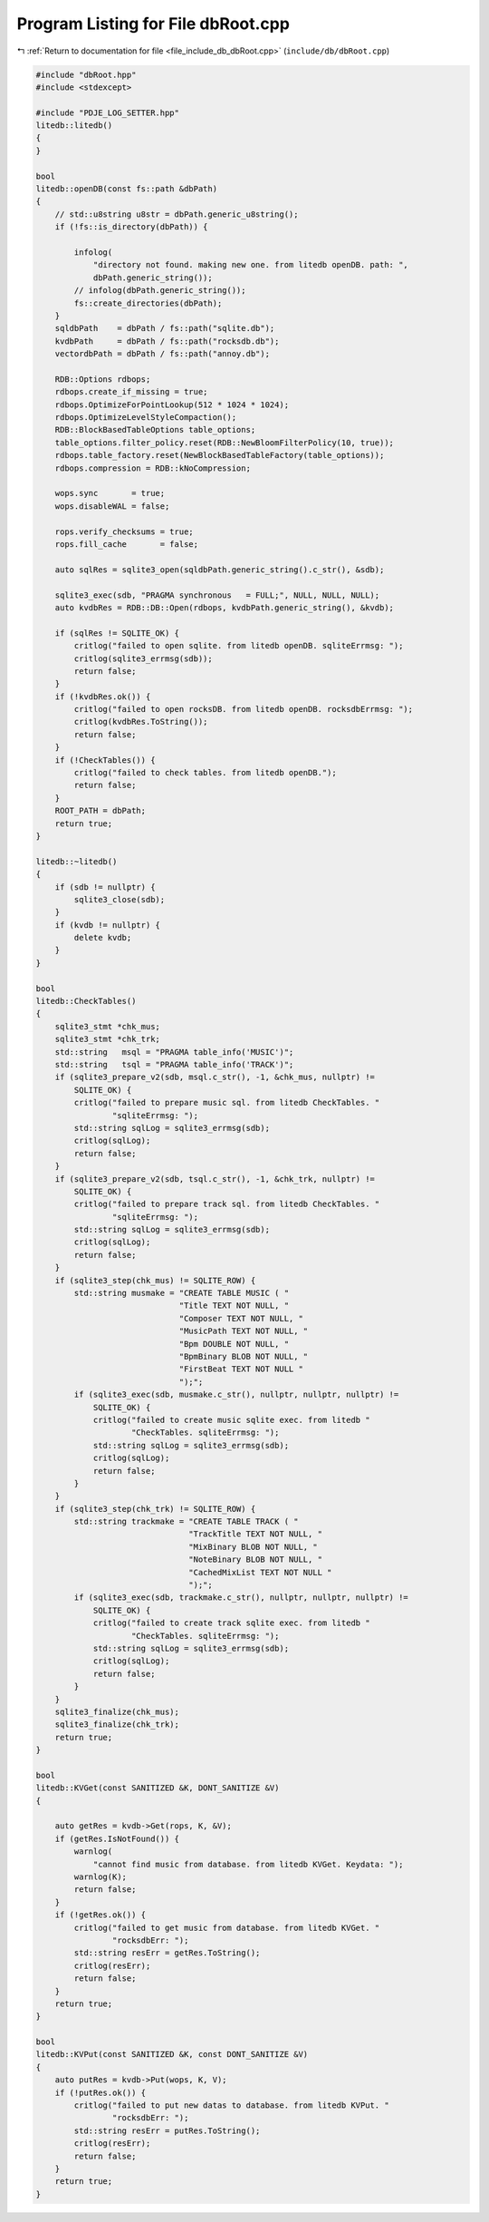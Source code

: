 
.. _program_listing_file_include_db_dbRoot.cpp:

Program Listing for File dbRoot.cpp
===================================

|exhale_lsh| :ref:`Return to documentation for file <file_include_db_dbRoot.cpp>` (``include/db/dbRoot.cpp``)

.. |exhale_lsh| unicode:: U+021B0 .. UPWARDS ARROW WITH TIP LEFTWARDS

.. code-block:: cpp

   #include "dbRoot.hpp"
   #include <stdexcept>
   
   #include "PDJE_LOG_SETTER.hpp"
   litedb::litedb()
   {
   }
   
   bool
   litedb::openDB(const fs::path &dbPath)
   {
       // std::u8string u8str = dbPath.generic_u8string();
       if (!fs::is_directory(dbPath)) {
   
           infolog(
               "directory not found. making new one. from litedb openDB. path: ",
               dbPath.generic_string());
           // infolog(dbPath.generic_string());
           fs::create_directories(dbPath);
       }
       sqldbPath    = dbPath / fs::path("sqlite.db");
       kvdbPath     = dbPath / fs::path("rocksdb.db");
       vectordbPath = dbPath / fs::path("annoy.db");
   
       RDB::Options rdbops;
       rdbops.create_if_missing = true;
       rdbops.OptimizeForPointLookup(512 * 1024 * 1024);
       rdbops.OptimizeLevelStyleCompaction();
       RDB::BlockBasedTableOptions table_options;
       table_options.filter_policy.reset(RDB::NewBloomFilterPolicy(10, true));
       rdbops.table_factory.reset(NewBlockBasedTableFactory(table_options));
       rdbops.compression = RDB::kNoCompression;
   
       wops.sync       = true;
       wops.disableWAL = false;
   
       rops.verify_checksums = true;
       rops.fill_cache       = false;
   
       auto sqlRes = sqlite3_open(sqldbPath.generic_string().c_str(), &sdb);
   
       sqlite3_exec(sdb, "PRAGMA synchronous   = FULL;", NULL, NULL, NULL);
       auto kvdbRes = RDB::DB::Open(rdbops, kvdbPath.generic_string(), &kvdb);
   
       if (sqlRes != SQLITE_OK) {
           critlog("failed to open sqlite. from litedb openDB. sqliteErrmsg: ");
           critlog(sqlite3_errmsg(sdb));
           return false;
       }
       if (!kvdbRes.ok()) {
           critlog("failed to open rocksDB. from litedb openDB. rocksdbErrmsg: ");
           critlog(kvdbRes.ToString());
           return false;
       }
       if (!CheckTables()) {
           critlog("failed to check tables. from litedb openDB.");
           return false;
       }
       ROOT_PATH = dbPath;
       return true;
   }
   
   litedb::~litedb()
   {
       if (sdb != nullptr) {
           sqlite3_close(sdb);
       }
       if (kvdb != nullptr) {
           delete kvdb;
       }
   }
   
   bool
   litedb::CheckTables()
   {
       sqlite3_stmt *chk_mus;
       sqlite3_stmt *chk_trk;
       std::string   msql = "PRAGMA table_info('MUSIC')";
       std::string   tsql = "PRAGMA table_info('TRACK')";
       if (sqlite3_prepare_v2(sdb, msql.c_str(), -1, &chk_mus, nullptr) !=
           SQLITE_OK) {
           critlog("failed to prepare music sql. from litedb CheckTables. "
                   "sqliteErrmsg: ");
           std::string sqlLog = sqlite3_errmsg(sdb);
           critlog(sqlLog);
           return false;
       }
       if (sqlite3_prepare_v2(sdb, tsql.c_str(), -1, &chk_trk, nullptr) !=
           SQLITE_OK) {
           critlog("failed to prepare track sql. from litedb CheckTables. "
                   "sqliteErrmsg: ");
           std::string sqlLog = sqlite3_errmsg(sdb);
           critlog(sqlLog);
           return false;
       }
       if (sqlite3_step(chk_mus) != SQLITE_ROW) {
           std::string musmake = "CREATE TABLE MUSIC ( "
                                 "Title TEXT NOT NULL, "
                                 "Composer TEXT NOT NULL, "
                                 "MusicPath TEXT NOT NULL, "
                                 "Bpm DOUBLE NOT NULL, "
                                 "BpmBinary BLOB NOT NULL, "
                                 "FirstBeat TEXT NOT NULL "
                                 ");";
           if (sqlite3_exec(sdb, musmake.c_str(), nullptr, nullptr, nullptr) !=
               SQLITE_OK) {
               critlog("failed to create music sqlite exec. from litedb "
                       "CheckTables. sqliteErrmsg: ");
               std::string sqlLog = sqlite3_errmsg(sdb);
               critlog(sqlLog);
               return false;
           }
       }
       if (sqlite3_step(chk_trk) != SQLITE_ROW) {
           std::string trackmake = "CREATE TABLE TRACK ( "
                                   "TrackTitle TEXT NOT NULL, "
                                   "MixBinary BLOB NOT NULL, "
                                   "NoteBinary BLOB NOT NULL, "
                                   "CachedMixList TEXT NOT NULL "
                                   ");";
           if (sqlite3_exec(sdb, trackmake.c_str(), nullptr, nullptr, nullptr) !=
               SQLITE_OK) {
               critlog("failed to create track sqlite exec. from litedb "
                       "CheckTables. sqliteErrmsg: ");
               std::string sqlLog = sqlite3_errmsg(sdb);
               critlog(sqlLog);
               return false;
           }
       }
       sqlite3_finalize(chk_mus);
       sqlite3_finalize(chk_trk);
       return true;
   }
   
   bool
   litedb::KVGet(const SANITIZED &K, DONT_SANITIZE &V)
   {
   
       auto getRes = kvdb->Get(rops, K, &V);
       if (getRes.IsNotFound()) {
           warnlog(
               "cannot find music from database. from litedb KVGet. Keydata: ");
           warnlog(K);
           return false;
       }
       if (!getRes.ok()) {
           critlog("failed to get music from database. from litedb KVGet. "
                   "rocksdbErr: ");
           std::string resErr = getRes.ToString();
           critlog(resErr);
           return false;
       }
       return true;
   }
   
   bool
   litedb::KVPut(const SANITIZED &K, const DONT_SANITIZE &V)
   {
       auto putRes = kvdb->Put(wops, K, V);
       if (!putRes.ok()) {
           critlog("failed to put new datas to database. from litedb KVPut. "
                   "rocksdbErr: ");
           std::string resErr = putRes.ToString();
           critlog(resErr);
           return false;
       }
       return true;
   }
